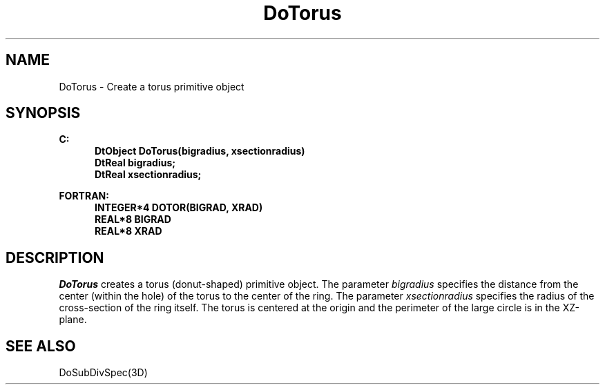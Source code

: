 .\"#ident "%W% %G%"
.\"
.\" # Copyright (C) 1994 Kubota Graphics Corp.
.\" # 
.\" # Permission to use, copy, modify, and distribute this material for
.\" # any purpose and without fee is hereby granted, provided that the
.\" # above copyright notice and this permission notice appear in all
.\" # copies, and that the name of Kubota Graphics not be used in
.\" # advertising or publicity pertaining to this material.  Kubota
.\" # Graphics Corporation MAKES NO REPRESENTATIONS ABOUT THE ACCURACY
.\" # OR SUITABILITY OF THIS MATERIAL FOR ANY PURPOSE.  IT IS PROVIDED
.\" # "AS IS", WITHOUT ANY EXPRESS OR IMPLIED WARRANTIES, INCLUDING THE
.\" # IMPLIED WARRANTIES OF MERCHANTABILITY AND FITNESS FOR A PARTICULAR
.\" # PURPOSE AND KUBOTA GRAPHICS CORPORATION DISCLAIMS ALL WARRANTIES,
.\" # EXPRESS OR IMPLIED.
.\"
.TH DoTorus 3D  "Dore"
.SH NAME
DoTorus \- Create a torus primitive object
.SH SYNOPSIS
.nf
.ft 3
C:
.in  +.5i
DtObject DoTorus(bigradius, xsectionradius)
DtReal bigradius;
DtReal xsectionradius;
.sp
.in -.5i
FORTRAN:
.in +.5i
INTEGER*4 DOTOR(BIGRAD, XRAD)
REAL*8 BIGRAD
REAL*8 XRAD
.in -.5i
.fi
.SH DESCRIPTION
.IX DOTOR
.IX DoTorus
.I DoTorus
creates a torus (donut-shaped) primitive object.  The parameter
\f2bigradius\fP specifies the distance from the center
(within the hole) of the torus to the center of the ring.  The parameter
\f2xsectionradius\fP specifies the radius of the cross-section
of the ring itself.  The torus is centered at the origin and the 
perimeter of the large circle is in the XZ-plane.
.SH "SEE ALSO"
DoSubDivSpec(3D)
